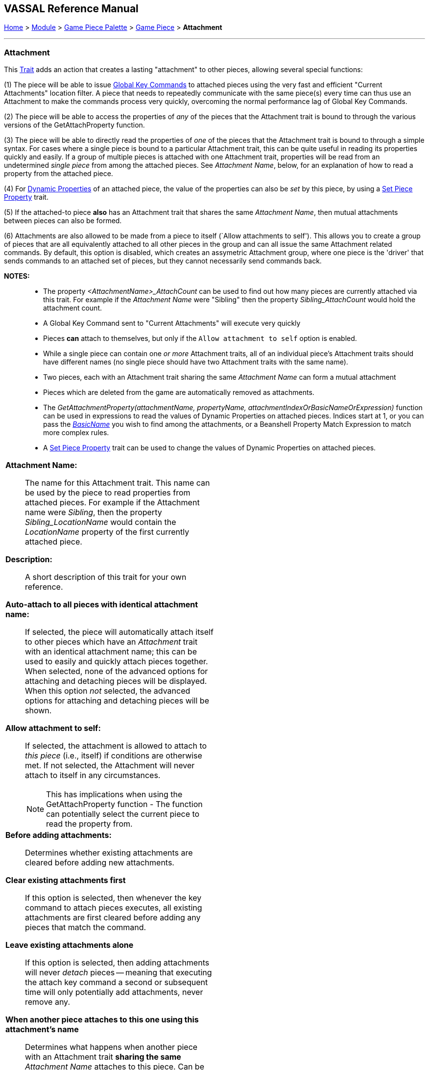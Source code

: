 == VASSAL Reference Manual
[#top]

[.small]#<<index.adoc#toc,Home>> > <<GameModule.adoc#top,Module>> > <<PieceWindow.adoc#top,Game Piece Palette>># [.small]#>  <<GamePiece.adoc#top,Game Piece>># [.small]#> *Attachment*#

'''''

=== Attachment

This <<GamePiece.adoc#Traits,Trait>> adds an action that creates a lasting "attachment" to other pieces, allowing several special functions:

(1) The piece will be able to issue <<GlobalKeyCommand.adoc#top, Global Key Commands>> to attached pieces using the very fast and efficient "Current Attachments" location filter. A piece that needs to repeatedly communicate with the same piece(s) every time can thus use an Attachment to make the commands process very quickly, overcoming the normal performance lag of Global Key Commands.

(2) The piece will be able to access the properties of _any_ of the pieces that the Attachment trait is bound to through the various versions of the GetAttachProperty function.

(3) The piece will be able to directly read the properties of _one_ of the pieces that the Attachment trait is bound to through a simple syntax. For cases where a single piece is bound to a particular Attachment trait, this can be quite useful in reading its properties quickly and easily. If a group of multiple pieces is attached with one Attachment trait, properties will be read from an undetermined _single piece_ from among the attached pieces. See _Attachment Name_, below, for an explanation of how to read a property from the attached piece.

(4) For <<DynamicProperty.adoc#top, Dynamic Properties>> of an attached piece, the value of the properties can also be _set_ by this piece, by using a <<SetPieceProperty.adoc#top, Set Piece Property>> trait.

(5) If the attached-to piece *also* has an Attachment trait that shares the same _Attachment Name_, then mutual attachments between pieces can also be formed.

(6) Attachments are also allowed to be made from a piece to itself (`Allow attachments to self'). This allows you to create a group of pieces that are all equivalently attached to all other pieces in the group and can all issue the same Attachment related commands. By default, this option is disabled, which creates an assymetric Attachment group, where one piece is the 'driver' that sends commands to an attached set of pieces, but they cannot necessarily send commands back.

*NOTES:*::
* The property _<AttachmentName>_AttachCount_ can be used to find out how many pieces are currently attached via this trait. For example if the _Attachment Name_ were "Sibling" then the property _Sibling_AttachCount_ would hold the attachment count.
* A Global Key Command sent to "Current Attachments" will execute very quickly
* Pieces *can* attach to themselves, but only if the `Allow attachment to self` option is enabled.
* While a single piece can contain one _or more_ Attachment traits, all of an individual piece's Attachment traits should have different names (no single piece should have two Attachment traits with the same name).
* Two pieces, each with an Attachment trait sharing the same _Attachment Name_ can form a mutual attachment
* Pieces which are deleted from the game are automatically removed as attachments.
* The _GetAttachmentProperty(attachmentName, propertyName, attachmentIndexOrBasicNameOrExpression)_ function can be used in expressions to read the values of Dynamic Properties on attached pieces. Indices start at 1, or you can pass the <<BasicPiece.adoc#properties,_BasicName_>> you wish to find among the attachments, or a Beanshell Property Match Expression to match more complex rules.
* A <<SetPieceProperty.adoc#top,Set Piece Property>> trait can be used to change the values of Dynamic Properties on attached pieces.

[width="100%",cols="50%a,^50%a",]
|===
|*Attachment Name:*:: The name for this Attachment trait. This name can be used by the piece to read properties from attached pieces. For example if the Attachment name were _Sibling_, then the property _Sibling_LocationName_ would contain the _LocationName_ property of the first currently attached piece.

*Description:*::  A short description of this trait for your own reference.

*Auto-attach to all pieces with identical attachment name:*::  If selected, the piece will automatically attach itself to other pieces which have an _Attachment_ trait with an identical attachment name; this can be used to easily and quickly attach pieces together. When selected, none of the advanced options for attaching and detaching pieces will be displayed. When this option _not_ selected, the advanced options for attaching and detaching pieces will be shown.

*Allow attachment to self:*::  If selected, the attachment is allowed to attach to _this piece_ (i.e., itself) if conditions are otherwise met. If not selected, the Attachment will never attach to itself in any circumstances. +
NOTE: This has implications when using the GetAttachProperty function - The function can potentially select the current piece to read the property from.

*Before adding attachments:*::  Determines whether existing attachments are cleared before adding new attachments.
+
*Clear existing attachments first*::  If this option is selected, then whenever the key command to attach pieces executes, all existing attachments are first cleared before adding any pieces that match the command.
+
*Leave existing attachments alone*::  If this option is selected, then adding attachments will never _detach_ pieces -- meaning that executing the attach key command a second or subsequent time will only potentially add attachments, never remove any.

*When another piece attaches to this one using this attachment's name*:: Determines what happens when another piece with an Attachment trait *sharing the same* _Attachment Name_ attaches to this piece. Can be used to create two-way and multi-way attachments.
+
*No additional action*:: Nothing additional happens. This is the default setting, and useful for creating "one-way" attachments.
+
*Attach to that piece*:: This piece adds that piece to its list of attachments--in other words a mutual attachment is formed. This setting is useful for creating mutual or "two-way" attachments.
+
*Attach to that piece along with all pieces it has attached to*:: This piece adds that piece to its list of attachments. This piece _also_ adds to its attachment every _other_ piece that the new piece has attached (using an Attachment trait with the same _Attachment Name_). This setting is useful for creating "multi-way" attachments. NOTE: it will also normally result in the piece being attached to itself, unless the _Allow attachment to self_ box is unchecked.

*Menu command to attach pieces:*:: Name of the right-click context menu item to attach pieces.
If left blank, no context menu item will appear.

*Key command to attach pieces:*::  A Key Command or <<NamedKeyCommand.adoc#top,Named Key Command>> that initiates attachment of pieces.

*Pre-select (Fast Match):*::  *Fast Match* selections can be used to improve the performance of "slow" piece filters.
+
See the <<FastMatch.adoc#top>> page for full details on Fast Matches.

*Additional matching expression:*::  If further refinement of which target pieces should be attached is needed, or if you do not wish to use Fast Match pre-selections, an Additional Matching Expression can be used. Only Game Pieces which match the specified <<PropertyMatchExpression.adoc#top,Property Match Expression>> will become attached. Note that the properties named in _this_ expression are evaluated against the properties _of the target pieces_, not the properties of the piece creating the Attachment.
For example if you provided the expression _{ CurrentZone == "Europe" }_, that would use the CurrentZone property of each potential target piece (checking if _it_ is "Europe") to determine whether to attach it.
If you want to compare a property in the target pieces against the value of _a property in *this* piece_, then use $property$. All $...$ property references will be evaluated against this piece before testing against other pieces.
Note that this will often mean the expression needs to be put inside of quotation marks if the property in question is a string value.
For example if the expression provided is { CurrentZone == "$CurrentZone$" } then the CurrentZone of each potential target piece will be checked against $CurrentZone$ which will read the CurrentZone of the _issuing_ piece.

*Within a Deck, apply to:*::  Select how the Attachment command will be applied to pieces in a <<Deck.adoc#top,Deck>>. Options are _All pieces_, _No pieces_, or _Fixed number of pieces_.
If _Fixed number of pieces_ is selected, a field appears to allow entry of the number of Pieces in the Deck to affect, starting at the top of the Deck.
Thus, selecting 1 for the fixed number would cause only the top card or piece in a Deck to be attached. An <<Expression.adoc#top,Expression>> can be used. Note that such an expression will be evaluated _once_ at the beginning of the attachment (not each time a candidate piece is being checked).

*Restrict Range:*::  If selected, the command will only attach pieces located within a specified distance of this piece.<<Properties.adoc#top>>

*Range:*:: Only others pieces within this distance, inclusive, of this piece will be attached.
If the pieces are on a board with a <<HexGrid.adoc#top,Hex Grid>> or <<RectangularGrid.adoc#top,Rectangular Grid>>, then the distance is in units of the grid.
Otherwise, the distance is measured in screen pixels.

*Fixed Range:*::  If selected, then the range is specified as a fixed number.
If unselected, then the range will be given by the value of the named <<Properties.adoc#top,property>>.

*Range Property:*::  The name of a Property that contains the range to use when Fixed Range is not selected.

*When clearing our attachment to another piece*:: Determines what happens when the _Clear Matching_ or _Clear All_ key command is used to remove one of our existing attachments.
+
*No additional action*:: Nothing additional happens. This is the default setting.
+
*Remove that piece's attachment to this one as well*:: Severs the other piece's attachment to this one as well (assuming it has one from an Attachment trait with the same _Attachment Name_)

*Menu command to clear all outgoing attachments:*:: Name of the right-click context menu item to clear ALL current attachments (by _this_ individual Attachment trait).
If left blank, no context menu item will appear.

*Key command to clear all outgoing attachments:*::  A Key Command or <<NamedKeyCommand.adoc#top,Named Key Command>> that initiates the clearing of ALL current attachments (by _this_ individual Attachment trait).

*Menu command to clear matching attachments:*:: Name of the right-click context menu item to clear current attachments that match an expression. Only pieces attached by _this_ Attachment trait will be affected.

*Key command to clear matching attachments:*::  A Key Command or <<NamedKeyCommand.adoc#top,Named Key Command>> that initiates the clearing of current attachments that match an expression. Only pieces attached by _this_ Attachment trait will be affected.

*Property match expression for clearing attachments:*:: An expression determining which current attachments will be cleared when the above key command is executed. See *Additional matching expression*, above, for further information on how these expressions work.

|image:images/Attachment.png[]
|===

'''''
